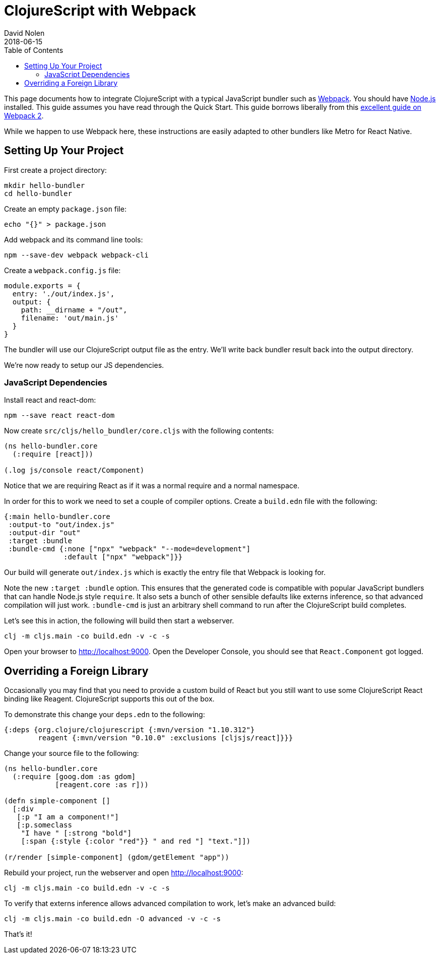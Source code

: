 = ClojureScript with Webpack
David Nolen
2018-06-15
:type: guides
:toc: macro
:icons: font

ifdef::env-github,env-browser[:outfilesuffix: .adoc]

toc::[]

This page documents how to integrate ClojureScript with a typical JavaScript
bundler such as http://webpack.js.org[Webpack]. You should have
http://nodejs.org[Node.js] installed. This guide assumes you have read through the Quick
Start. This guide borrows liberally from this
https://scotch.io/tutorials/setup-a-react-environment-using-webpack-and-babel[excellent
guide on Webpack 2].

While we happen to use Webpack here, these instructions are easily adapted
to other bundlers like Metro for React Native.

[[setting-up]]
== Setting Up Your Project

First create a project directory:

[source,bash]
```
mkdir hello-bundler
cd hello-bundler
```

Create an empty `package.json` file:

[source,bash]
```
echo "{}" > package.json
```

Add webpack and its command line tools:
[source,bash]
```
npm --save-dev webpack webpack-cli
```

Create a `webpack.config.js` file:

[source,javascript]
```
module.exports = {
  entry: './out/index.js',
  output: {
    path: __dirname + "/out",
    filename: 'out/main.js'
  }
}
```

The bundler will use our ClojureScript output file as the entry. We'll write
back bundler result back into the output directory.

We're now ready to setup our JS dependencies.

[[javascript-dependencies]]
=== JavaScript Dependencies

Install react and react-dom:

[source,json]
```
npm --save react react-dom
```

Now create `src/cljs/hello_bundler/core.cljs` with the following contents:

[source,clojure]
```
(ns hello-bundler.core
  (:require [react]))

(.log js/console react/Component)
```

Notice that we are requiring React as if it was a normal require and a normal
namespace.

In order for this to work we need to set a couple of compiler options. Create
a `build.edn` file with the following:

[source,clojure]
```
{:main hello-bundler.core
 :output-to "out/index.js"
 :output-dir "out"
 :target :bundle
 :bundle-cmd {:none ["npx" "webpack" "--mode=development"]
              :default ["npx" "webpack"]}}
```

Our build will generate `out/index.js` which is exactly the entry file that
Webpack is looking for.

Note the new `:target :bundle` option. This ensures that the generated code
is compatible with popular JavaScript bundlers that can handle Node.js style
`require`. It also sets a bunch of other sensible defaults like externs
inference, so that advanced compilation will just work. `:bundle-cmd` is just
an arbitrary shell command to run after the ClojureScript build completes.

Let's see this in action, the following will build then start a webserver.

[source,bash]
```
clj -m cljs.main -co build.edn -v -c -s
```

Open your browser to http://localhost:9000. Open the Developer Console, you
should see that `React.Component` got logged.

[[overriding-foreign-lib]]
== Overriding a Foreign Library

Occasionally you may find that you need to provide a custom build of React but
you still want to use some ClojureScript React binding like Reagent.
ClojureScript supports this out of the box.

To demonstrate this change your `deps.edn` to the following:

[source,clojure]
```
{:deps {org.clojure/clojurescript {:mvn/version "1.10.312"}
        reagent {:mvn/version "0.10.0" :exclusions [cljsjs/react]}}}
```

Change your source file to the following:

[source,clojure]
```
(ns hello-bundler.core
  (:require [goog.dom :as gdom]
            [reagent.core :as r]))

(defn simple-component []
  [:div
   [:p "I am a component!"]
   [:p.someclass
    "I have " [:strong "bold"]
    [:span {:style {:color "red"}} " and red "] "text."]])

(r/render [simple-component] (gdom/getElement "app"))
```

Rebuild your project, run the webserver and open http://localhost:9000:

[source,bash]
```
clj -m cljs.main -co build.edn -v -c -s
```

To verify that externs inference allows advanced compilation to work,
let's make an advanced build:

[source,bash]
```
clj -m cljs.main -co build.edn -O advanced -v -c -s
```

That's it!
